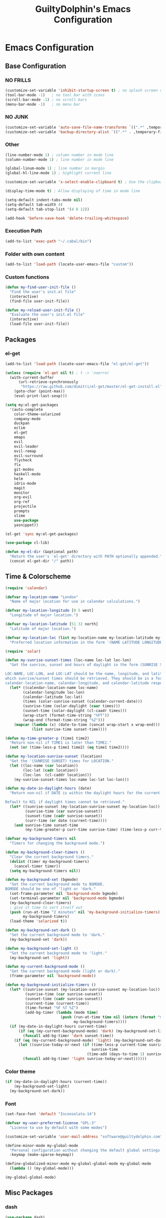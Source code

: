 #+TITLE: GuiltyDolphin's Emacs Configuration

* Emacs Configuration

** Base Configuration

*** NO FRILLS

#+BEGIN_SRC emacs-lisp
(customize-set-variable 'inhibit-startup-screen t) ; no splash screen on start
(tool-bar-mode -1)   ; no tool bar with icons
(scroll-bar-mode -1) ; no scroll bars
(menu-bar-mode -1)   ; no menu bar
#+END_SRC

*** NO JUNK

#+BEGIN_SRC emacs-lisp
(customize-set-variable 'auto-save-file-name-transforms `((".*" ,temporary-file-directory t)))
(customize-set-variable 'backup-directory-alist `((".*" . ,temporary-file-directory)))
#+END_SRC

*** Other

#+BEGIN_SRC emacs-lisp
(line-number-mode 1) ; column number in mode line
(column-number-mode 1) ; line number in mode line

(global-linum-mode 1) ; line number in margin
(global-hl-line-mode 1) ; highlight current line

(customize-set-variable 'x-select-enable-clipboard t) ; Use the clipboard

(display-time-mode t) ; Allow displaying of time in mode line

(setq-default indent-tabs-mode nil)
(setq-default tab-width 4)
(setq-default tab-stop-list '(4 8 12))

(add-hook 'before-save-hook 'delete-trailing-whitespace)
#+END_SRC

*** Execution Path

#+BEGIN_SRC emacs-lisp
(add-to-list 'exec-path "~/.cabal/bin")
#+END_SRC

*** Folder with own content

#+BEGIN_SRC emacs-lisp
(add-to-list 'load-path (locate-user-emacs-file "custom"))
#+END_SRC

*** Custom functions

#+BEGIN_SRC emacs-lisp
(defun my-find-user-init-file ()
  "Find the user's init.el file"
  (interactive)
  (find-file user-init-file))

(defun my-reload-user-init-file ()
  "Evaluate the user's init.el file"
  (interactive)
  (load-file user-init-file))
#+END_SRC

** Packages

*** el-get

#+BEGIN_SRC emacs-lisp
(add-to-list 'load-path (locate-user-emacs-file "el-get/el-get"))

(unless (require 'el-get nil t) ; t -> 'noerror
  (with-current-buffer
      (url-retrieve-synchronously
       "https://raw.github.com/dimitri/el-get/master/el-get-install.el")
    (goto-char (point-max))
    (eval-print-last-sexp)))

(setq my:el-get-packages
  '(auto-complete
    color-theme-solarized
    company-mode
    duckpan
    eclim
    el-get
    emaps
    evil
    evil-leader
    evil-remap
    evil-surround
    flycheck
    flx
    git-modes
    haskell-mode
    helm
    idris-mode
    magit
    monitor
    org-evil
    org-ref
    projectile
    prompts
    slime
    use-package
    yasnippet))

(el-get 'sync my:el-get-packages)

(use-package cl-lib)

(defun my-el-dir (&optional path)
  "Return the user's `el-get' directory with PATH optionally appended."
  (concat el-get-dir "/" path))
#+END_SRC

** Time & Colorscheme

#+BEGIN_SRC emacs-lisp
(require 'calendar)

(defvar my-location-name "London"
  "Name of major location for use in calendar calculations.")

(defvar my-location-longitude [0 5 west]
  "Longitude of major location.")

(defvar my-location-latitude [51 32 north]
  "Latitude of major location.")

(defvar my-location-loc (list my-location-name my-location-latitude my-location-longitude)
  "Preferred location information in the form '(NAME LATITUDE LONGITUDE).")

(require 'solar)

(defun my-sunrise-sunset-times (loc-name loc-lat loc-lon)
  "Get the sunrise, sunset and hours of daylight in the form (SUNRISE SUNSET HOURS).

LOC-NAME, LOC-LON, and LOC-LAT should be the name, longitude, and latitude of the location for
which sunrise/sunset times should be retrieved. They should be in a form acceptable to
calendar-location-name, calendar-longitude, and calendar-latitude respectively."
  (let* ((calendar-location-name loc-name)
        (calendar-longitude loc-lon)
        (calendar-latitude loc-lat)
        (times (solar-sunrise-sunset (calendar-current-date)))
        (sunrise-time (solar-daylight (caar times)))
        (sunset-time (solar-daylight (cl-caadr times)))
        (wrap-start (format-time-string "%FT"))
        (wrap-end (format-time-string "%Z")))
    (mapcar (lambda (x) (date-to-time (concat wrap-start x wrap-end)))
            (list sunrise-time sunset-time))))

(defun my-time-greater-p (time1 time2)
  "Return non-nil if TIME1 is later than TIME2."
  (not (or (time-less-p time1 time2) (eq time1 time2))))

(defun my-location-sunrise-sunset (location)
  "Get the '(SUNRISE SUNSET) times for LOCATION."
  (let ((loc-name (car location))
        (loc-lat (cadr location))
        (loc-lon  (cl-caddr location)))
    (my-sunrise-sunset-times loc-name loc-lat loc-lon)))

(defun my-date-in-daylight-hours (date)
  "Return non-nil if DATE is within the daylight hours for the current location.

Default to NIL if daylight times cannot be retrieved."
  (let* ((sunrise-sunset (my-location-sunrise-sunset my-location-loc))
         (sunrise-time (car sunrise-sunset))
         (sunset-time (cadr sunrise-sunset))
         (curr-time (or date (current-time))))
    (and sunrise-time sunset-time
         (my-time-greater-p curr-time sunrise-time) (time-less-p curr-time sunset-time))))

(defvar my-background-timers nil
  "Timers for changing the background mode.")

(defun my-background-clear-timers ()
  "Clear the current background timers."
  (dolist (timer my-background-timers)
    (cancel-timer timer))
  (setq my-background-timers nil))

(defun my-background-set (bgmode)
  "Set the current background mode to BGMODE.
BGMODE should be one of 'light or 'dark."
  (set-frame-parameter nil 'background-mode bgmode)
  (set-terminal-parameter nil 'background-mode bgmode)
  (my-background-clear-timers)
  ; give it time to sort itself out
  (push (run-at-time "2 minutes" nil 'my-background-initialize-timers)
        my-background-timers)
  (load-theme 'solarized t))

(defun my-background-set-dark ()
  "Set the current background mode to 'dark."
  (my-background-set 'dark))

(defun my-background-set-light ()
  "Set the current background mode to 'light."
  (my-background-set 'light))

(defun my-current-background-mode ()
  "Get the current background mode (light or dark)."
  (frame-parameter nil 'background-mode))

(defun my-background-initialize-timers ()
  (let* ((sunrise-sunset (my-location-sunrise-sunset my-location-loc))
         (sunrise-time (car sunrise-sunset))
         (sunset-time (cadr sunrise-sunset))
         (current-time (current-time))
         (time-format "%F %T %Z")
         (add-bg-timer (lambda (mode time)
                         (push (run-at-time time nil (intern (format "my-background-set-%s" mode)))
                               my-background-timers))))
  (if (my-date-in-daylight-hours current-time)
      (if (eq (my-current-background-mode) 'dark) (my-background-set-light)
        (funcall add-bg-timer 'dark sunset-time))
    (if (eq (my-current-background-mode) 'light) (my-background-set-dark)
      (let ((sunrise-today-or-next (if (time-less-p current-time sunrise-time)
                                       sunrise-time
                                     (time-add (days-to-time 1) sunrise-time)))) ; close enough
        (funcall add-bg-timer 'light sunrise-today-or-next))))))
#+END_SRC

*** Color theme

#+BEGIN_SRC emacs-lisp
(if (my-date-in-daylight-hours (current-time))
    (my-background-set-light)
  (my-background-set-dark))
#+END_SRC

*** Font

#+BEGIN_SRC emacs-lisp
(set-face-font 'default "Inconsolata-14")

(defvar my-user-preferred-license "GPL-3"
  "License to use by default with some modes")

(customize-set-variable 'user-mail-address "software@guiltydolphin.com")

(define-minor-mode my-global-mode
  "Personal configuration without changing the default global settings."
  :keymap (make-sparse-keymap))

(define-globalized-minor-mode my-global-global-mode my-global-mode
  (lambda () (my-global-mode)))

(my-global-global-mode)
#+END_SRC

** Misc Packages

*** dash

#+BEGIN_SRC emacs-lisp
(use-package dash)
#+END_SRC

*** emaps

#+BEGIN_SRC emacs-lisp
(use-package emaps
  :config
  (define-key my-global-mode-map (kbd "C-h K") 'emaps-describe-keymap-bindings))
#+END_SRC

*** auto-complete

#+BEGIN_SRC emacs-lisp
(use-package auto-complete
  :config
  (global-auto-complete-mode))
#+END_SRC

*** evil-leader

#+BEGIN_SRC emacs-lisp
(use-package evil-leader
  :config
  (global-evil-leader-mode 1))

;; Use the space key as leader
(evil-leader/set-leader "<SPC>")
(evil-leader/set-key
  "ex" 'eval-expression
  "ir" 'align-regexp
  "sv" 'my-reload-user-init-file
  "ns" 'my-scratch-buffer
  "nS" 'my-new-scratch
  ","  'helm-M-x)
#+END_SRC

*** evil-local-leader

#+BEGIN_SRC emacs-lisp
(add-to-list 'load-path (locate-user-emacs-file "custom/evil"))
(use-package evil-local-leader ; Merely a modification of `evil-leader'
  :config
  (global-evil-local-leader-mode 1)
  (evil-local-leader/set-local-leader ","))

(setq lisp-modes '(emacs-lisp-mode
                   lisp-interaction-mode
                   lisp-mode slime-mode))

(dolist (mode lisp-modes)
  (evil-local-leader/set-key-for-mode mode
    "er" 'eval-region
    "eb" 'eval-buffer
    "ed" 'eval-defun))

(evil-local-leader/set-key-for-mode 'haskell-mode
  "en" 'ghc-goto-next-error
  "eN" 'ghc-goto-prev-error
  "t"  'ghc-show-type
  "i"  'ghc-show-info
  "sd" 'inferior-haskell-send-decl)

(evil-local-leader/set-key-for-mode 'latex-mode
  "ib" 'latex-insert-block
  "ir" 'tex-region
  "cb" 'latex-close-block)
#+END_SRC

*** evil

#+BEGIN_SRC emacs-lisp
(defun my-kill-buffer-and-window-ask ()
  "Kill the current buffer and window if user responds in the affirmative.

Ask again if the buffer is modified."
  (interactive)
  (when (y-or-n-p "Kill current buffer and window?: ")
    (when (or
           (not (buffer-modified-p))
           (and (buffer-modified-p) (y-or-n-p "Buffer is modified, are you sure?: ")))
      (kill-buffer-and-window))))

(use-package evil
  :config
  (customize-set-variable 'evil-want-C-w-in-emacs-state t)
  ; * and # search for full symbols.
  (customize-set-variable 'evil-symbol-word-search t)
  (evil-define-key '(insert replace) my-global-mode-map
    (kbd "C-c") 'evil-normal-state)
  (evil-define-key '(emacs insert motion normal visual) my-global-mode-map
    (kbd "C-t") evil-window-map)
  (emaps-define-key evil-window-map
    (kbd "C-h") 'previous-buffer
    (kbd "C-l") 'next-buffer
    (kbd "C-t") 'evil-window-next
    "t" 'evil-window-right ; Replaces evil-window-top-left
    "-" 'evil-window-split ; Replaces evil-window-set-width
    "|" 'evil-window-vsplit ; Replaces evil-window-decrease-height
    "x" 'my-kill-buffer-and-window-ask
    "s" 'helm-buffers-list)
  (evil-mode 1))
#+END_SRC

*** org-evil

#+BEGIN_SRC emacs-lisp
(use-package org-evil)
#+END_SRC

*** evil-remap

#+BEGIN_SRC emacs-lisp
(use-package evil-remap
  :config
  (evil-nnoremap! ";" 'evil-ex)
  (evil-nnoremap! ":" 'evil-repeat-find-char)
  (global-set-key (kbd "C-t") 'nil)

  (evil-vnoremap (kbd "C-c") 'evil-exit-visual-state)
  (global-set-key (kbd "C-w") 'nil)

  (evil-nnoremap! (kbd "C-u") 'evil-scroll-up)
  (evil-nnoremap! (kbd "M-u") 'universal-argument)

  (evil-nnoremap! (kbd "Q") 'quit-window)) ; So we can *always* quit
#+END_SRC

*** Magit

#+BEGIN_SRC emacs-lisp
(defun my-evil-set-initial-state-modes (state &rest modes)
  "Set STATE as the initial state for each of MODES.

See `evil-set-initial-state'."
  (--map (evil-set-initial-state it state) modes))
(put 'my-evil-set-initial-state-modes 'lisp-indent-function 'defun)

(use-package magit
  :init
  (defvar my-evil-leader-magit-map (make-sparse-keymap)
    "Keymap for magit bindings under leader key.")
  (defvar my-magit-section-jump-map (make-sparse-keymap)
    "Keymap for jumping around magit sections.")
  (evil-leader/set-key
    "m" my-evil-leader-magit-map)
  :config
  (emaps-define-key my-evil-leader-magit-map
    "b" 'magit-branch-manager
    "d" 'magit-diff-working-tree
    "s" 'magit-status)
  (emaps-define-key my-magit-section-jump-map
    "s" 'magit-jump-to-staged
    "u" 'magit-jump-to-unstaged
    "z" 'magit-jump-to-stashes)
  (evil-define-key '(motion normal) magit-mode-map
    (kbd "TAB") 'magit-section-toggle
    (kbd "RET") 'magit-visit-thing
    (kbd "z o") 'magit-show-section
    (kbd "z c") 'magit-hide-section
    "{" 'magit-goto-previous-section
    "}" 'magit-goto-next-section)
  (evil-define-key 'visual magit-mode-map
    "s" 'magit-stage-item
    "u" 'magit-unstage-item)
  (evil-define-key 'motion magit-status-mode-map
    "g" my-magit-section-jump-map)
  (my-evil-set-initial-state-modes 'motion
    'magit-branch-manager-mode
    'magit-status-mode
    'magit-commit-mode
    'magit-diff-mode
    'magit-log-mode))

(add-hook 'git-commit-mode-hook (lambda () (flyspell-mode t)))

(use-package git-commit
  :config
  (customize-set-variable 'git-commit-summary-max-length 50))

(evil-set-initial-state 'git-commit-mode 'insert)
#+END_SRC

*** flycheck

#+BEGIN_SRC emacs-lisp
(add-to-list 'load-path (locate-user-emacs-file "el-get/flycheck"))
(use-package flycheck
  :config
  (global-flycheck-mode 1)
  (evil-leader/set-key
    "f" flycheck-command-map))
#+END_SRC

*** flx-ido

#+BEGIN_SRC emacs-lisp
(use-package flx-ido
  :config
  (ido-mode 1)
  (ido-everywhere 1)
  (flx-ido-mode 1)
  (customize-set-variable 'ido-enable-flex-matching t)
  (customize-set-variable 'ido-use-faces nil))

(define-key my-global-mode-map (kbd "C-h h") 'help)
(emaps-define-key help-map
  (kbd "C-e") 'evil-scroll-line-down
  (kbd "C-y") 'evil-scroll-line-up)
#+END_SRC

** Email

#+BEGIN_SRC emacs-lisp
(use-package mu4e)
#+END_SRC

** Programming Languages

*** Erlang

#+BEGIN_SRC emacs-lisp
(use-package erlang
  :config
  (add-to-list 'auto-mode-alist (cons erlang-file-name-extension-regexp 'erlang-mode)))
#+END_SRC

*** Haskell

**** haskell-mode

#+BEGIN_SRC emacs-lisp
(add-to-list 'load-path (my-el-dir "ghc-mod/elisp"))
(add-to-list 'load-path (my-el-dir "haskell-mode"))

(use-package haskell-mode
  :config
  (add-hook 'haskell-mode-hook 'interactive-haskell-mode)
  (customize-set-variable 'haskell-process-type 'stack-ghci)
  (add-hook 'haskell-mode-hook 'flymake-mode-off) ; This seems to have fixed the flymake issue.
                                                  ; Flycheck seems to handle errors well, and the
                                                  ; cably-repl doesn't seem to be broken.
                                                  ; Not sure what the issue was before.
  (add-hook 'haskell-mode-hook 'turn-on-haskell-doc)
  (add-hook 'haskell-mode-hook 'turn-on-haskell-indent)
  (customize-set-variable 'haskell-interactive-popup-errors nil))
#+END_SRC

*** Idris

**** idris-mode

#+BEGIN_SRC emacs-lisp
(use-package idris-mode
  :config
  (evil-local-leader/set-key-for-mode 'idris-mode
    "a" 'idris-add-clause
    "c" 'idris-case-dwim
    "l" 'idris-make-lemma
    "p" 'idris-proof-search
    "t" 'idris-type-at-point))
#+END_SRC

*** Java

**** eclim

#+BEGIN_SRC emacs-lisp
(defvar my-software-directory (file-name-as-directory (file-truename "~/software"))
  "Directory under which custom software installations are located.")

(defvar my-eclipse-directory (file-name-as-directory (concat my-software-directory "eclipse"))
  "Directory for eclipse installation.")

(defun my-eclim-run-tests ()
  "Run tests via Maven in an Eclim project."
  (interactive)
  (eclim-maven-run "test"))

(use-package eclim
  :init
  (defvar my-eclim-find-map (make-sparse-keymap)
    "Keymap for finding things in `eclim-mode'.")
  (defvar my-eclim-refactor-map (make-sparse-keymap)
    "Keymap for refactoring in `eclim-mode'.")
  :config
  (customize-set-variable 'eclim-eclipse-dirs my-eclipse-directory)
  (customize-set-variable 'eclim-executable (concat my-eclipse-directory "eclim"))
  (emaps-define-key my-eclim-find-map
    "d" 'eclim-java-find-declaration
    "g" 'eclim-java-find-generic
    "r" 'eclim-java-find-references
    "t" 'eclim-java-find-type)
  (emaps-define-key my-eclim-refactor-map
    "r" 'eclim-java-refactor-rename-symbol-at-point)
  (evil-local-leader/set-key-for-mode 'java-mode
    "f" my-eclim-find-map
    "r" my-eclim-refactor-map)
  (evil-local-leader/set-key-for-mode 'java-mode
    "rt" 'my-eclim-run-tests)
  (evil-define-minor-mode-key 'motion 'eclim-mode
    "gd" 'eclim-java-find-declaration)
  (global-eclim-mode))
#+END_SRC

*** Lisp

#+BEGIN_SRC emacs-lisp
(setq inferior-lisp-program (executable-find "sbcl"))
#+END_SRC

**** eldoc

#+BEGIN_SRC emacs-lisp
(global-eldoc-mode)
#+END_SRC

**** slime

#+BEGIN_SRC emacs-lisp
(add-to-list 'load-path "~/.emacs.d/el-get/slime")
(use-package slime-autoloads)
(use-package slime
  :config
  (slime-setup '(slime-fancy)))
#+END_SRC

*** Prolog

#+BEGIN_SRC emacs-lisp
(use-package prolog
  :config
  (customize-set-variable 'prolog-system 'swi))

(defun my-evil-local-leader/subsume-keys-for-major-mode (major-mode)
  "Bind keys in MAJOR-MODE under `evil-local-leader' without overwriting bindings."
  (let ((major-mode-map-symbol (intern (concat (symbol-name major-mode) "-map"))))
    (when (boundp major-mode-map-symbol)
      (let ((major-mode-map (symbol-value major-mode-map-symbol))
            (local-major-bindings (evil-local-leader/bindings-for-mode major-mode)))
        (map-keymap
         (lambda (key def)
           (-if-let (key (and (characterp key) (char-to-string key)))
               (unless (and local-major-bindings (lookup-key local-major-bindings key))
                 (evil-local-leader/set-key-for-mode major-mode key def))))
         major-mode-map)))))

(add-hook 'after-change-major-mode-hook (lambda () (my-evil-local-leader/subsume-keys-for-major-mode major-mode)))
#+END_SRC

*** Python

#+BEGIN_SRC emacs-lisp
(add-to-list 'load-path (locate-user-emacs-file "el-get/python"))
#+END_SRC

** Completion

*** company

#+BEGIN_SRC emacs-lisp
(use-package company
  :config
  (global-company-mode 1))
#+END_SRC

*** yasnippet

#+BEGIN_SRC emacs-lisp
(defmacro after (mode &rest body)
  (declare (indent defun))
  `(eval-after-load ,mode
     '(progn ,@body)))

(add-to-list 'load-path (locate-user-emacs-file "el-get/el-get/yasnippet"))
(use-package yasnippet
  :config
  (add-to-list 'yas-snippet-dirs
               (locate-user-emacs-file "custom/snippets"))

  (add-to-list 'auto-mode-alist '("custom/snippets" . snippet-mode))
  (yas-global-mode 1)

  (define-key yas-minor-mode-map (kbd "C-b") 'yas-expand)

  (add-hook 'yas-before-expand-snippet-hook
            (lambda ()
              (define-key yas-minor-mode-map (kbd "C-b") 'yas-next-field)))

  (add-hook 'yas-after-exit-snippet-hook
            (lambda ()
              (define-key yas-minor-mode-map (kbd "C-b") 'yas-expand)))

  (add-hook 'yas-minor-mode-hook
            (lambda ()
              (yas-activate-extra-mode 'fundamental-mode)))

  (after 'yasnippet
    (yas/reload-all)
    (customize-set-variable 'yas/prompt-functions '(yas/ido-prompt yas/completing-prompt yas/no-prompt)))

  (after "yasnippet-autoloads"
    (add-hook 'prog-mode-hook 'yas-minor-mode)))
#+END_SRC

*** helm

#+BEGIN_SRC emacs-lisp
(use-package helm
  :init
  (defvar my-helm-leader-map (make-sparse-keymap)
    "Helm leader map.")
  (defvar my-helm-web-search-map (make-sparse-keymap)
    "Helm web search map.")
  (evil-leader/set-key "h" my-helm-leader-map)
  :config
  (emaps-define-key my-helm-leader-map
    "i" 'helm-imenu
    "o" 'helm-occur
    "s" my-helm-web-search-map)
  (customize-set-variable 'helm-google-suggest-search-url
                          "https://duckduckgo.com/?q=%s")
  (emaps-define-key my-helm-web-search-map
    "d" 'helm-google-suggest
    "w" 'helm-wikipedia-suggest)
  (evil-leader/set-key "b" 'helm-imenu)
  (evil-nnoremap! "/" 'helm-occur)
  (evil-nnoremap! (kbd "C-p") 'helm-find-files)
  (global-set-key (kbd "C-x C-f") 'helm-find-files))
#+END_SRC

*** hippie-expand

#+BEGIN_SRC emacs-lisp
(global-unset-key (kbd "C-SPC"))
(global-set-key (kbd "C-SPC") 'hippie-expand)
#+END_SRC

*** monitor

#+BEGIN_SRC emacs-lisp
(use-package monitor)
#+END_SRC

*** projectile

#+BEGIN_SRC emacs-lisp
(use-package projectile
  :config
  (projectile-global-mode 1)
  (evil-leader/set-key
    "p" 'projectile-command-map))
#+END_SRC

** Org

*** org

#+BEGIN_SRC emacs-lisp
(use-package org
  :init
  (defvar my-evil-leader-org-map (make-sparse-keymap)
     "Leader org-mode map.")
  (emaps-define-key my-evil-leader-org-map
    "a" 'org-agenda
    "c" 'org-capture
    "l" 'org-store-link
    "s" 'org-switchb)
  :config
  (defun my-org-subdir (path)
    "Return PATH under ORG-DIRECTORY"
    (concat org-directory "/" path))

  (customize-set-variable 'org-mobile-directory "~/ownCloud/mobile-org/")

  (customize-set-variable 'org-agenda-files `(,(my-org-subdir "todo.org")
                                              ,(my-org-subdir "homework.org")
                                              ,(my-org-subdir "uni-calendar.org")))

  (customize-set-variable 'org-default-notes-file (concat org-directory "/notes.org"))

  (evil-leader/set-key
    "o" my-evil-leader-org-map)
  (setq org-capture-templates
        `(("t" "Todo" entry (file+headline ,(my-org-subdir "todo.org") "Tasks")
           "* TODO %?\n\nEntered on: %U\n%^G\n%i")
          ("c" "Calendar")
          ("ce" "Event" entry (file+headline (my-org-subdir "event.org") "Events")
           "* %^{Title}\n%?\n%^{Start}T--%^{End}T\n\n%T\n%^G")
          ("j" "Journal" entry (file+datetree ,(my-org-subdir "journal.org"))
           "* %?\n\nEntered on %U\n%^G\n%i")
          ("n" "Note" entry (file ,(my-org-subdir "refile.org"))
           "* %? :NOTE:\n%U\n%a\n")))

  ;; source blocks

  (customize-set-variable 'org-src-fontify-natively t)

  (customize-set-variable
   'org-babel-load-languages
   '((emacs-lisp . t)
     (python . t))))
#+END_SRC

*** org-ref

#+BEGIN_SRC emacs-lisp
(use-package org-ref)
#+END_SRC

*** comint

#+BEGIN_SRC emacs-lisp
(evil-define-key '(motion normal) comint-mode-map
  (kbd "C-d") 'evil-scroll-down)
#+END_SRC

** Other commands

#+BEGIN_SRC emacs-lisp
(defun my-scratch-buffer ()
  "Switch to the *scratch* buffer, making a new
one if necessary."
  (interactive)
  (switch-to-buffer "*scratch*"))

(defun my-clear-buffer (&optional buffer)
  "Clear all the text in BUFFER without modifying the kill ring"
  (interactive "b")
  (let ((buffer (or buffer (current-buffer))))
       (with-current-buffer buffer
            (kill-region (point-min) (point-max)))))

(defun my-new-scratch ()
  "Opens a clean *scratch* buffer.

If a *scratch* buffer exists, this will undo any changes
made in that buffer."
  (interactive)
  (my-scratch-buffer)
  (my-clear-buffer))

(global-unset-key (kbd "C-s"))

(defvar my-state-switch-map (make-sparse-keymap)
  "Map for switching evil states.")
(emaps-define-key my-state-switch-map
  "n" 'evil-normal-state
  "m" 'evil-motion-state
  "e" 'evil-emacs-state)

(emaps-define-key my-global-mode-map (kbd "C-s") my-state-switch-map)
#+END_SRC

*** spelling

#+BEGIN_SRC emacs-lisp
(add-hook 'text-mode-hook (lambda () (flyspell-mode t)))

(evil-set-initial-state 'Custom-mode 'normal)
(evil-set-initial-state 'finder-mode 'motion)
#+END_SRC

*** irc

#+BEGIN_SRC emacs-lisp
(evil-set-initial-state 'rcirc-mode 'normal)

(defvar my-rcirc-cmd-list-map (make-sparse-keymap)
  "Keymap for rcirc listing commands.")

(customize-set-variable 'rcirc-log-flag t "log IRC messages")

(emaps-define-key my-rcirc-cmd-list-map
  "n" 'rcirc-cmd-names)

(evil-local-leader/set-key-for-mode 'rcirc-mode
  "j" 'rcirc-cmd-join
  "m" 'rcirc-cmd-msg
  "n" 'rcirc-cmd-nick
  "l" my-rcirc-cmd-list-map)

(customize-set-variable 'rcirc-default-nick "GuiltyDolphin")
#+END_SRC

*** cperl

#+BEGIN_SRC emacs-lisp
(use-package cperl-mode
  :init
  (defalias 'perl-mode 'cperl-mode)
  :config
  (customize-set-variable 'cperl-indent-level 4)
  (customize-set-variable
   'cperl-close-paren-offset (- cperl-indent-level))
  (customize-set-variable
   'cperl-continued-statement-offset cperl-indent-level)
  (customize-set-variable 'cperl-indent-parens-as-block t
                          "Ensure nice indentation after parens."))
#+END_SRC

** Other Config

*** Bindings

#+BEGIN_SRC emacs-lisp
(defvar my-jump-map (make-sparse-keymap)
  "Keymap for jumping around.")

(emaps-define-key my-jump-map
  "p" 'evil-switch-to-windows-last-buffer
  "t" 'eshell
  "i" 'my-find-user-init-file)

(evil-leader/set-key "g" my-jump-map)
#+END_SRC

*** Helpers

#+BEGIN_SRC emacs-lisp
(defun my-java-args-to-param-doc-list (text)
  "Split text into Java parameter names."
  (let ((params (split-string text ",")))
    (--filter it (--map (progn (string-match "\\w+ \\(\\w+\\)$" it) (ignore-errors (match-string 1 it))) params))))

(defun my-move-key (keymap-from keymap-to key)
  "Moves a keybinding from one keymap to another, removing previous binding"
  (define-key keymap-to key (lookup-key keymap-from key))
  (define-key keymap-from key nil))

(my-move-key evil-motion-state-map evil-normal-state-map " ")
#+END_SRC

